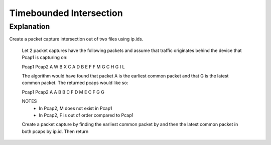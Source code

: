 Timebounded Intersection
========================

Explanation
-----------
Create a packet capture intersection out of two files using ip.ids.

    Let 2 packet captures have the following packets and assume that traffic
    originates behind the device that Pcap1 is capturing on:

    Pcap1                           Pcap2
    A                               W
    B                               X
    C                               A
    D                               B
    E                               F
    F                               M
    G                               C
    H                               G
    I                               L

    The algorithm would have found that packet A is the earliest common packet
    and that G is the latest common packet. The returned pcaps would like so:

    Pcap1                           Pcap2
    A                               A
    B                               B
    C                               F
    D                               M
    E                               C
    F                               G
    G

    NOTES
        * In Pcap2, M does not exist in Pcap1
        * In Pcap2, F is out of order compared to Pcap1

    Create a packet capture by finding the earliest common packet by and
    then the latest common packet in both pcaps by ip.id. Then return

